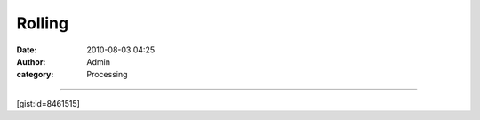 Rolling
#######
:date: 2010-08-03 04:25
:author: Admin
:category: Processing


.. image:: /img/blog/2010/08/blackorwhite.gif
    :alt: animated gif

--------------

[gist:id=8461515]
